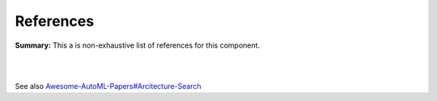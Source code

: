 .. |br| raw:: html

  <br/>
  
References
==========

**Summary:** This a is non-exhaustive list of references for this component.

|

.. contents:: **Table of Contents**

|

See also `Awesome-AutoML-Papers#Arcitecture-Search <https://github.com/hibayesian/awesome-automl-papers#architecture-search>`_

